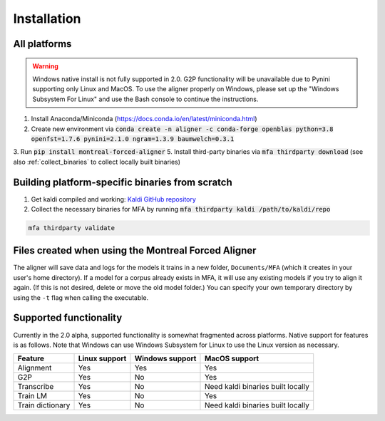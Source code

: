 
.. _`Montreal Forced Aligner releases`: https://github.com/MontrealCorpusTools/Montreal-Forced-Aligner/releases

.. _`Kaldi GitHub repository`: https://github.com/kaldi-asr/kaldi

.. _installation:

************
Installation
************

All platforms
=============

.. warning::

   Windows native install is not fully supported in 2.0.  G2P functionality will be unavailable due to Pynini supporting
   only Linux and MacOS. To use the aligner properly on Windows, please set up the "Windows Subsystem
   For Linux" and use the Bash console to continue the instructions.

1. Install Anaconda/Miniconda (https://docs.conda.io/en/latest/miniconda.html)
2. Create new environment via :code:`conda create -n aligner -c conda-forge openblas python=3.8 openfst=1.7.6 pynini=2.1.0 ngram=1.3.9 baumwelch=0.3.1`
3. Run :code:`pip install montreal-forced-aligner`
5. Install third-party binaries via :code:`mfa thirdparty download` (see also :ref:`collect_binaries` to collect locally built binaries)

.. _collect_binaries:

Building platform-specific binaries from scratch
================================================

1. Get kaldi compiled and working: `Kaldi GitHub repository`_
2. Collect the necessary binaries for MFA by running :code:`mfa thirdparty kaldi /path/to/kaldi/repo`

.. code-block:: bash

   mfa thirdparty validate


Files created when using the Montreal Forced Aligner
====================================================

The aligner will save data and logs for the models it trains in a new folder,
``Documents/MFA`` (which it creates in your user's home directory).  If a model for a corpus already
exists in MFA, it will use any existing models if you try to align it again.
(If this is not desired, delete or move the old model folder.)  You can specify your own temporary directory by using the ``-t``
flag when calling the executable.

Supported functionality
=======================

Currently in the 2.0 alpha, supported functionality is somewhat fragmented across platforms.  Native support for features
is as follows.  Note that Windows can use Windows Subsystem for Linux to use the Linux version as necessary.


.. csv-table::
   :header: "Feature", "Linux support", "Windows support", "MacOS support"

   "Alignment", "Yes", "Yes", "Yes"
   "G2P", "Yes", "No", "Yes"
   "Transcribe", "Yes", "No", "Need kaldi binaries built locally"
   "Train LM", "Yes", "No", "Yes"
   "Train dictionary", "Yes", "No", "Need kaldi binaries built locally"
